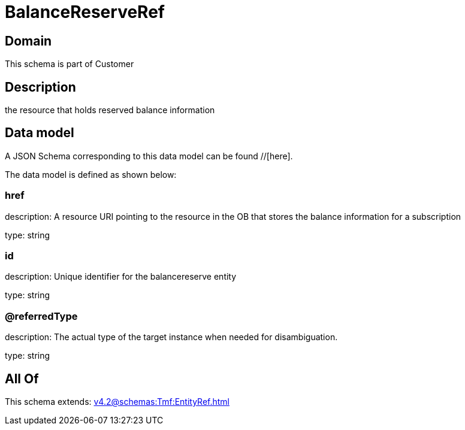 = BalanceReserveRef

[#domain]
== Domain

This schema is part of Customer

[#description]
== Description
the resource that holds reserved balance information


[#data_model]
== Data model

A JSON Schema corresponding to this data model can be found //[here].

The data model is defined as shown below:


=== href
description: A resource URI pointing to the resource in the OB that stores the balance information for a subscription

type: string


=== id
description: Unique identifier for the balancereserve entity

type: string


=== @referredType
description: The actual type of the target instance when needed for disambiguation.

type: string


[#all_of]
== All Of

This schema extends: xref:v4.2@schemas:Tmf:EntityRef.adoc[]
